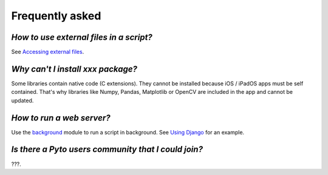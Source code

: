 Frequently asked
================

*How to use external files in a script?*
****************************************

See `Accessing external files <external.html>`__.

*Why can't I install xxx package?*
**********************************

Some libraries contain native code (C extensions). They cannot be installed because iOS / iPadOS apps must be self contained. That's why libraries like Numpy, Pandas, Matplotlib or OpenCV are included in the app and cannot be updated.

*How to run a web server?*
**************************

Use the `background <background.html>`__ module to run a script in background. See `Using Django <django.html>`__ for an example.

*Is there a Pyto users community that I could join?*
****************************************************

???.
